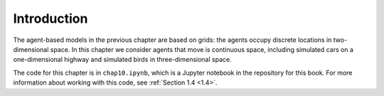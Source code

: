 Introduction
----------------
The agent-based models in the previous chapter are based on grids: the agents occupy discrete locations in two-dimensional space. In this chapter we consider agents that move is continuous space, including simulated cars on a one-dimensional highway and simulated birds in three-dimensional space.

The code for this chapter is in ``chap10.ipynb``, which is a Jupyter notebook in the repository for this book. For more information about working with this code, see :ref:`Section 1.4 <1.4>`.
